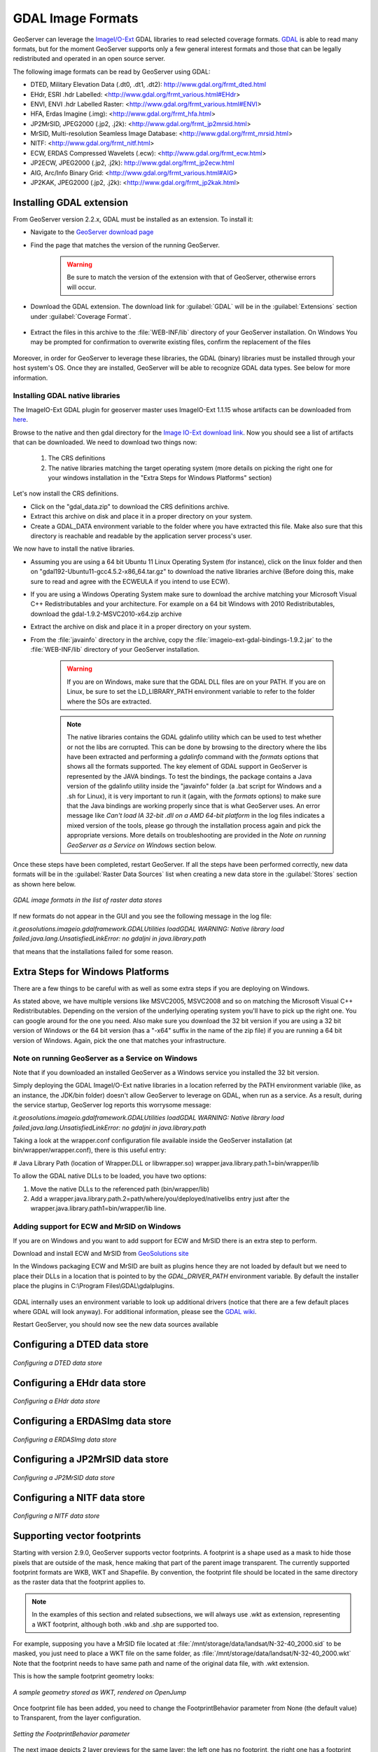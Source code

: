 .. _data_gdal:

GDAL Image Formats
==================

GeoServer can leverage the `ImageI/O-Ext <https://github.com/geosolutions-it/imageio-ext/wiki>`_ GDAL libraries to read selected coverage formats. `GDAL <http://www.gdal.org>`_ is able to read many formats, but for the moment GeoServer supports only a few general interest formats and those that can be legally redistributed and operated in an open source server.

The following image formats can be read by GeoServer using GDAL:

* DTED, Military Elevation Data (.dt0, .dt1, .dt2): http://www.gdal.org/frmt_dted.html
* EHdr, ESRI .hdr Labelled: <http://www.gdal.org/frmt_various.html#EHdr>
* ENVI, ENVI .hdr Labelled Raster: <http://www.gdal.org/frmt_various.html#ENVI>
* HFA, Erdas Imagine (.img): <http://www.gdal.org/frmt_hfa.html>
* JP2MrSID, JPEG2000 (.jp2, .j2k): <http://www.gdal.org/frmt_jp2mrsid.html>
* MrSID, Multi-resolution Seamless Image Database: <http://www.gdal.org/frmt_mrsid.html>
* NITF: <http://www.gdal.org/frmt_nitf.html>
* ECW, ERDAS Compressed Wavelets (.ecw): <http://www.gdal.org/frmt_ecw.html>
* JP2ECW, JPEG2000 (.jp2, .j2k): http://www.gdal.org/frmt_jp2ecw.html
* AIG, Arc/Info Binary Grid: <http://www.gdal.org/frmt_various.html#AIG>
* JP2KAK, JPEG2000 (.jp2, .j2k): <http://www.gdal.org/frmt_jp2kak.html>

Installing GDAL extension
-------------------------

From GeoServer version 2.2.x, GDAL must be installed as an extension. To install it:

* Navigate to the `GeoServer download page <http://geoserver.org/download>`_

* Find the page that matches the version of the running GeoServer.

   .. warning::  Be sure to match the version of the extension with that of GeoServer, otherwise errors will occur.

* Download the GDAL extension.  The download link for :guilabel:`GDAL` will be in the :guilabel:`Extensions` section under :guilabel:`Coverage Format`. 

.. figure:: images/downloadextension.png
  :align: center
  
* Extract the files in this archive to the :file:`WEB-INF/lib` directory of your GeoServer installation. On Windows You may be prompted for confirmation to overwrite existing files, confirm the replacement of the files

.. figure:: images/overwrite.png
  :align: center
  
Moreover, in order for GeoServer to leverage these libraries, the GDAL (binary) libraries must be installed through your host system's OS.  Once they are installed, GeoServer will be able to recognize GDAL data types. See below for more information.

Installing GDAL native libraries
++++++++++++++++++++++++++++++++

The ImageIO-Ext GDAL plugin for geoserver master uses ImageIO-Ext 1.1.15 whose artifacts can be downloaded from `here <http://demo.geo-solutions.it/share/github/imageio-ext/releases/1.1.X/1.1.15/>`_.

Browse to the native and then gdal directory for the `Image IO-Ext download link <http://demo.geo-solutions.it/share/github/imageio-ext/releases/1.1.X/1.1.15/native/gdal/>`_. Now you should see a list of artifacts that can be downloaded. We need to download two things now:

  #. The CRS definitions
  #. The native libraries matching the target operating system
     (more details on picking the right one for your windows installation
     in the "Extra Steps for Windows Platforms" section)
  
Let's now install the CRS definitions.

* Click on the "gdal_data.zip" to download the CRS definitions archive.
* Extract this archive on disk and place it in a proper directory on your system.
* Create a GDAL_DATA environment variable to the folder where you have extracted this file. Make also sure that this directory is reachable and readable by the application server process's user.

We now have to install the native libraries.

* Assuming you are using a 64 bit Ubuntu 11 Linux Operating System (for instance), click on the linux folder and then on "gdal192-Ubuntu11-gcc4.5.2-x86_64.tar.gz" to download the native libraries archive (Before doing this, make sure to read and agree with the ECWEULA if you intend to use ECW).
* If you are using a Windows Operating System make sure to download the archive matching your Microsoft Visual C++ Redistributables and your architecture. For example on a 64 bit Windows with 2010 Redistributables, download the gdal-1.9.2-MSVC2010-x64.zip archive
* Extract the archive on disk and place it in a proper directory on your system.
* From the :file:`javainfo` directory in the archive, copy the :file:`imageio-ext-gdal-bindings-1.9.2.jar` to the :file:`WEB-INF/lib` directory of your GeoServer installation.

   .. warning:: If you are on Windows, make sure that the GDAL DLL files are on your PATH. If you are on Linux, be sure to set the LD_LIBRARY_PATH environment variable to refer to the folder where the SOs are extracted.

   .. note:: The native libraries contains the GDAL gdalinfo utility which can be used to test whether or not the libs are corrupted. This can be done by browsing to the directory where the libs have been extracted and performing a *gdalinfo* command with the *formats* options that shows all the formats supported. The key element of GDAL support in GeoServer is represented by the JAVA bindings. To test the bindings, the package contains a Java version of the gdalinfo utility inside the "javainfo" folder (a .bat script for Windows and a .sh for Linux), it is very important to run it (again, with the *formats* options) to make sure that the Java bindings are working properly since that is what GeoServer uses. An error message like *Can't load IA 32-bit .dll on a AMD 64-bit platform* in the log files indicates a  mixed version of the tools, please go through the installation process again and pick the appropriate versions. More details on troubleshooting are provided in the *Note on running GeoServer as a Service on Windows* section below.


Once these steps have been completed, restart GeoServer.  If all the steps have been performed  correctly, new data formats will be in the :guilabel:`Raster Data Sources` list when creating a new data store in the :guilabel:`Stores` section as shown here below.

.. figure:: images/newsource.png
   :align: center

   *GDAL image formats in the list of raster data stores*
   

If new formats do not appear in the GUI and you see the following message in the log file:

*it.geosolutions.imageio.gdalframework.GDALUtilities loadGDAL
WARNING: Native library load failed.java.lang.UnsatisfiedLinkError: no gdaljni in java.library.path*

that means that the installations failed for some reason.

Extra Steps for Windows Platforms
-------------------------------------------------
There are a few things to be careful with as well as some extra steps if you are deploying on Windows.

As stated above, we have multiple versions like MSVC2005, MSVC2008 and so on matching the Microsoft Visual C++ Redistributables. Depending on the version of the underlying operating system you'll have to pick up the right one. You can google around for the one you need. Also make sure you download the 32 bit version if you are using a 32 bit version of Windows or the 64 bit version (has a "-x64" suffix in the name of the zip file) if you are running a 64 bit version of Windows.
Again, pick the one that matches your infrastructure.
   
Note on running GeoServer as a Service on Windows
++++++++++++++++++++++++++++++++++++++++++++++++++

Note that if you downloaded an installed GeoServer as a Windows service you installed the 32 bit version.

Simply deploying the GDAL ImageI/O-Ext native libraries in a location referred by the PATH environment variable (like, as an instance, the JDK/bin folder) doesn't allow GeoServer to leverage on GDAL, when run as a service. As a result, during the service startup, GeoServer log reports this worrysome message:

*it.geosolutions.imageio.gdalframework.GDALUtilities loadGDAL
WARNING: Native library load failed.java.lang.UnsatisfiedLinkError: no gdaljni in java.library.path*

Taking a look at the wrapper.conf configuration file available inside the GeoServer installation (at bin/wrapper/wrapper.conf), there is this useful entry:

# Java Library Path (location of Wrapper.DLL or libwrapper.so)
wrapper.java.library.path.1=bin/wrapper/lib

To allow the GDAL native DLLs to be loaded, you have two options:

#. Move the native DLLs to the referenced path (bin/wrapper/lib)
#. Add a wrapper.java.library.path.2=path/where/you/deployed/nativelibs entry just after the wrapper.java.library.path1=bin/wrapper/lib line.

Adding support for ECW and MrSID on Windows
+++++++++++++++++++++++++++++++++++++++++++
If you are on Windows and you want to add support for ECW and MrSID there is an extra step to perform.

Download and install ECW and MrSID from `GeoSolutions site <http://demo.geo-solutions.it/share/github/imageio-ext/releases/1.1.X/1.1.15/native/gdal/windows/>`_

In the Windows packaging ECW and MrSID are built as plugins hence they are not loaded by default but we need to place their DLLs in a location that is pointed to by the *GDAL_DRIVER_PATH* environment variable. By default the installer place the plugins in C:\\Program Files\\GDAL\\gdalplugins.

.. figure:: images/gdal_driver_path.png
   :align: center

GDAL internally uses an environment variable to look up additional drivers (notice that there are a few default places where GDAL will look anyway). For additional information, please see the `GDAL wiki <http://trac.osgeo.org/gdal/wiki/ConfigOptions#GDAL_DRIVER_PATH>`_.

Restart GeoServer, you should now see the new data sources available 

.. figure:: images/ecw_mrsid_sources.png
   :align: center

Configuring a DTED data store
-----------------------------

.. figure:: images/gdaldtedconfigure.png
   :align: center

   *Configuring a DTED data store*

Configuring a EHdr data store
-----------------------------

.. figure:: images/gdalehdrconfigure.png
   :align: center

   *Configuring a EHdr data store*

Configuring a ERDASImg data store
---------------------------------

.. figure:: images/gdalerdasimgconfigure.png
   :align: center

   *Configuring a ERDASImg data store*

Configuring a JP2MrSID data store
---------------------------------

.. figure:: images/gdaljp2mrsidconfigure.png
   :align: center

   *Configuring a JP2MrSID data store*

Configuring a NITF data store
-----------------------------

.. figure:: images/gdalnitfconfigure.png
   :align: center

   *Configuring a NITF data store*

Supporting vector footprints
----------------------------
Starting with version 2.9.0, GeoServer supports vector footprints.
A footprint is a shape used as a mask to hide those pixels that are outside of the mask, hence making that part of the parent image transparent. 
The currently supported footprint formats are WKB, WKT and Shapefile.
By convention, the footprint file should be located in the same directory as the raster data that the footprint applies to.

.. note:: In the examples of this section and related subsections, we will always use .wkt as extension, representing a WKT footprint, although both .wkb and .shp are supported too.


For example, supposing you have a MrSID file located at
:file:`/mnt/storage/data/landsat/N-32-40_2000.sid` 
to be masked, you just need to place a WKT file on the same folder, as 
:file:`/mnt/storage/data/landsat/N-32-40_2000.wkt`
Note that the footprint needs to have same path and name of the original data file, with .wkt extension.


This is how the sample footprint geometry looks:

.. figure:: images/masking.png
   :align: center

   *A sample geometry stored as WKT, rendered on OpenJump*

Once footprint file has been added, you need to change the FootprintBehavior parameter from None (the default value) to Transparent, from the layer configuration.

.. figure:: images/footprintbehavior.png
   :align: center

   *Setting the FootprintBehavior parameter*
   
The next image depicts 2 layer previews for the same layer: the left one has no footprint, the right one has a footprint available and FootprintBehavior set to transparent.

.. figure:: images/gdalmasks.png
   :align: center

   *No Footprint VS FootprintBehavior = Transparent*

External Footprints data directory
++++++++++++++++++++++++++++++++++

As noted above, the footprint file should be placed in the same directory as the raster file. However in some cases this may not be possible. For example, the folder
containing the raster data may be read only.

As an alternative, footprint files can be located in a common directory, the **footprints data directory**. The subdirectories and file names under that directory must match
the original raster path and file names. The footprints data directory is specified as a Java System Property or an Environment Variable, by setting the `FOOTPRINTS_DATA_DIR`
property/variable to the directory to be used as base folder.


Example
^^^^^^^
Suppose you have 3 raster files with the following paths:

* :file:`/data/raster/charts/nitf/italy_2015.ntf`
* :file:`/data/raster/satellite/ecw/orthofoto_2014.ecw`
* :file:`/data/raster/satellite/landsat/mrsid/N-32-40_2000.sid`

They can be represented by this tree:

.. code-block:: xml

   /data
    \---raster
        +---charts
        |   \---nitf
        |           italy_2015.ntf
        |
        \---satellite
            +---ecw
            |       orthofoto_2014.ecw
            |
            \---landsat
                \---mrsid
                        N-32-40_2000.sid

In order to support external footprints you should

#. Create a :file:`/footprints` (as an example) directory on disk
#. Set the :file:`FOOTPRINTS_DATA_DIR=/footprints` variable/property.
#. Replicate the rasters folder hierarchy inside the specified folder, using the full paths.
#. Put the 3 WKT files in the proper locations: 
 
* :file:`/footprints/data/raster/charts/nitf/italy_2015.wkt`
* :file:`/footprints/data/raster/satellite/ecw/orthofoto_2014.wkt`
* :file:`/footprints/data/raster/satellite/landsat/mrsid/N-32-40_2000.wkt`

Which can be represented by this tree:

.. code-block:: xml

   /footprints
    \---data
        \---raster
            +---charts
            |   \---nitf
            |           italy_2015.wkt
            |
            \---satellite
                +---ecw
                |       orthofoto_2014.wkt
                |
                \---landsat
                    \---mrsid
                            N-32-40_2000.wkt

Such that, in the end, you will have the following folders hierarchy tree:

.. code-block:: xml

   +---data
   |   \---raster
   |       +---charts
   |       |   \---nitf
   |       |           italy_2015.ntf
   |       |
   |       \---satellite
   |           +---ecw
   |           |       orthofoto_2014.ecw
   |           |
   |           \---landsat
   |               \---mrsid
   |                       N-32-40_2000.sid
   |
   \---footprints
       \---data
           \---raster
               +---charts
               |   \---nitf
               |           italy_2015.wkt
               |
               \---satellite
                   +---ecw
                   |       orthofoto_2014.wkt
                   |
                   \---landsat
                       \---mrsid
                               N-32-40_2000.wkt


Note the parallel mirrored folder hierarchy, with the only differences being a :file:`/footprints` prefix at the beginning of the path,
and the change in suffix.
